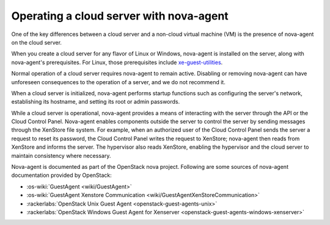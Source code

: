 .. _nova-agent:

~~~~~~~~~~~~~~~~~~~~~~~~~~~~~~~~~~~~~~~~
Operating a cloud server with nova-agent
~~~~~~~~~~~~~~~~~~~~~~~~~~~~~~~~~~~~~~~~
One of the key differences between a cloud server and a non-cloud
virtual machine (VM) is the presence of nova-agent on the cloud server.

When you create a cloud server for any flavor of Linux or Windows,
nova-agent is installed on the server, along with nova-agent's
prerequisites. For Linux, those prerequisites include
`xe-guest-utilities <http://www.freshports.org/sysutils/xe-guest-utilities>`__.

Normal operation of a cloud server requires nova-agent to remain active.
Disabling or removing nova-agent can have unforeseen consequences to the
operation of a server, and we do not recommend it.

When a cloud server is initialized, nova-agent performs startup
functions such as configuring the server's network, establishing its
hostname, and setting its root or admin passwords.

While a cloud server is operational, nova-agent provides a means of
interacting with the server through the API or the Cloud Control Panel.
Nova-agent enables components outside the server to control the
server by sending messages through the XenStore file system. For
example, when an authorized user of the Cloud Control Panel sends the
server a request to reset its password, the Cloud Control Panel
writes the request to XenStore; nova-agent then reads from XenStore and
informs the server. The hypervisor also reads XenStore, enabling
the hypervisor and the cloud server to maintain consistency where
necessary.

Nova-agent is documented as part of the OpenStack nova project.
Following are some sources of nova-agent documentation provided by
OpenStack:

* :os-wiki:`GuestAgent <wiki/GuestAgent>`

* :os-wiki:`GuestAgent Xenstore Communication <wiki/GuestAgentXenStoreCommunication>`

* :rackerlabs:`OpenStack Unix Guest Agent <openstack-guest-agents-unix>`

* :rackerlabs:`OpenStack Windows Guest Agent for Xenserver <openstack-guest-agents-windows-xenserver>`
